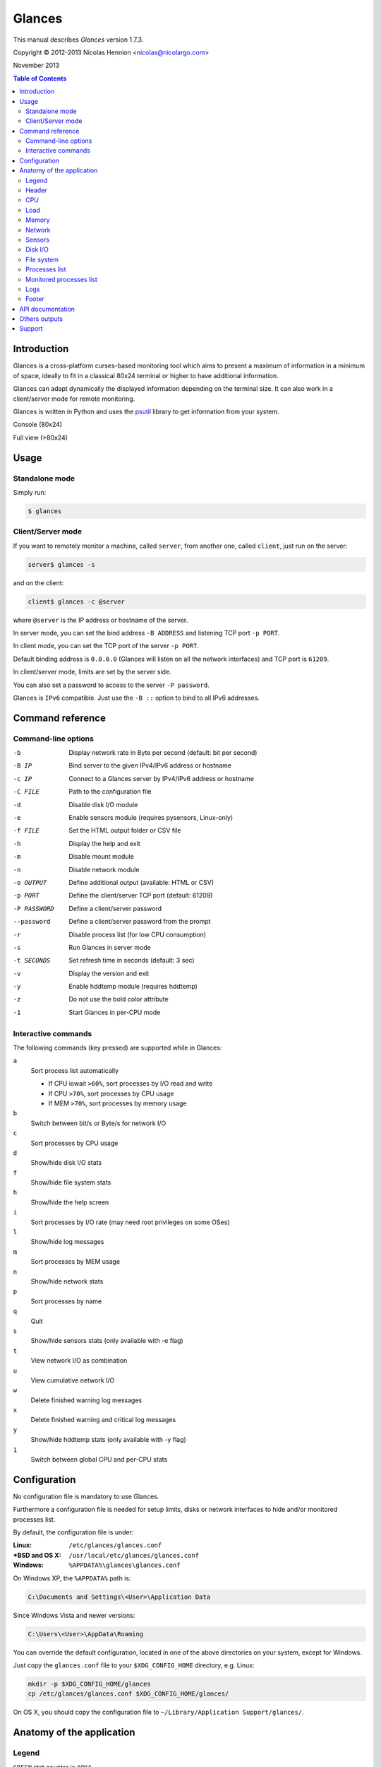 =======
Glances
=======

This manual describes *Glances* version 1.7.3.

Copyright © 2012-2013 Nicolas Hennion <nicolas@nicolargo.com>

November 2013

.. contents:: Table of Contents

Introduction
============

Glances is a cross-platform curses-based monitoring tool which aims to
present a maximum of information in a minimum of space, ideally to fit
in a classical 80x24 terminal or higher to have additional information.

Glances can adapt dynamically the displayed information depending on the
terminal size. It can also work in a client/server mode for remote monitoring.

Glances is written in Python and uses the `psutil`_ library to get information from your system.

Console (80x24)

.. image:: images/screenshot.png

Full view (>80x24)

.. image:: images/screenshot-wide.png

Usage
=====

Standalone mode
---------------

Simply run:

.. code-block:: console

    $ glances

Client/Server mode
------------------

If you want to remotely monitor a machine, called ``server``, from another one, called ``client``,
just run on the server:

.. code-block:: console

    server$ glances -s

and on the client:

.. code-block:: console

    client$ glances -c @server

where ``@server`` is the IP address or hostname of the server.

In server mode, you can set the bind address ``-B ADDRESS`` and listening TCP port ``-p PORT``.

In client mode, you can set the TCP port of the server ``-p PORT``.

Default binding address is ``0.0.0.0`` (Glances will listen on all the network interfaces) and TCP port is ``61209``.

In client/server mode, limits are set by the server side.

You can also set a password to access to the server ``-P password``.

Glances is ``IPv6`` compatible. Just use the ``-B ::`` option to bind to all IPv6 addresses.

Command reference
=================

Command-line options
--------------------

-b             Display network rate in Byte per second (default: bit per second)
-B IP          Bind server to the given IPv4/IPv6 address or hostname
-c IP          Connect to a Glances server by IPv4/IPv6 address or hostname
-C FILE        Path to the configuration file
-d             Disable disk I/O module
-e             Enable sensors module (requires pysensors, Linux-only)
-f FILE        Set the HTML output folder or CSV file
-h             Display the help and exit
-m             Disable mount module
-n             Disable network module
-o OUTPUT      Define additional output (available: HTML or CSV)
-p PORT        Define the client/server TCP port (default: 61209)
-P PASSWORD    Define a client/server password
--password     Define a client/server password from the prompt
-r             Disable process list (for low CPU consumption)
-s             Run Glances in server mode
-t SECONDS     Set refresh time in seconds (default: 3 sec)
-v             Display the version and exit
-y             Enable hddtemp module (requires hddtemp)
-z             Do not use the bold color attribute
-1             Start Glances in per-CPU mode

Interactive commands
--------------------

The following commands (key pressed) are supported while in Glances:


``a``
    Sort process list automatically

    - If CPU iowait ``>60%``, sort processes by I/O read and write
    - If CPU ``>70%``, sort processes by CPU usage
    - If MEM ``>70%``, sort processes by memory usage
``b``
    Switch between bit/s or Byte/s for network I/O
``c``
    Sort processes by CPU usage
``d``
    Show/hide disk I/O stats
``f``
    Show/hide file system stats
``h``
    Show/hide the help screen
``i``
    Sort processes by I/O rate (may need root privileges on some OSes)
``l``
    Show/hide log messages
``m``
    Sort processes by MEM usage
``n``
    Show/hide network stats
``p``
    Sort processes by name
``q``
    Quit
``s``
    Show/hide sensors stats (only available with -e flag)
``t``
    View network I/O as combination
``u``
    View cumulative network I/O
``w``
    Delete finished warning log messages
``x``
    Delete finished warning and critical log messages
``y``
    Show/hide hddtemp stats (only available with -y flag)
``1``
    Switch between global CPU and per-CPU stats

Configuration
=============

No configuration file is mandatory to use Glances.

Furthermore a configuration file is needed for setup limits, disks or network interfaces to hide and/or monitored processes list.

By default, the configuration file is under:

:Linux: ``/etc/glances/glances.conf``
:\*BSD and OS X: ``/usr/local/etc/glances/glances.conf``
:Windows: ``%APPDATA%\glances\glances.conf``

On Windows XP, the ``%APPDATA%`` path is:

.. code-block:: console

    C:\Documents and Settings\<User>\Application Data

Since Windows Vista and newer versions:

.. code-block:: console

    C:\Users\<User>\AppData\Roaming

You can override the default configuration, located in one of the above
directories on your system, except for Windows.

Just copy the ``glances.conf`` file to your ``$XDG_CONFIG_HOME`` directory, e.g. Linux:

.. code-block:: console

    mkdir -p $XDG_CONFIG_HOME/glances
    cp /etc/glances/glances.conf $XDG_CONFIG_HOME/glances/

On OS X, you should copy the configuration file to ``~/Library/Application Support/glances/``.

Anatomy of the application
==========================

Legend
------

| ``GREEN`` stat counter is ``"OK"``
| ``BLUE`` stat counter is ``"CAREFUL"``
| ``MAGENTA`` stat counter is ``"WARNING"``
| ``RED`` stat counter is ``"CRITICAL"``

Header
------

.. image:: images/header.png

The header shows the OS name, release version, platform architecture and the hostname.
On Linux, it shows also the kernel version.

CPU
---

Short view:

.. image:: images/cpu.png

If enough horizontal space is available, extended CPU informations are displayed.

Extended view:

.. image:: images/cpu-wide.png

To switch to per-CPU stats, just hit the ``1`` key:

.. image:: images/per-cpu.png

The CPU stats are shown as a percentage and for the configured refresh time.
The total CPU usage is displayed on the first line.

| If user|system|nice CPU is ``<50%``, then status is set to ``"OK"``
| If user|system|nice CPU is ``>50%``, then status is set to ``"CAREFUL"``
| If user|system|nice CPU is ``>70%``, then status is set to ``"WARNING"``
| If user|system|nice CPU is ``>90%``, then status is set to ``"CRITICAL"``

*Note*: limit values can be overwritten in the configuration file under the ``[cpu]`` section.

Load
----

.. image:: images/load.png

On the *No Sheep* blog, *Zachary Tirrell* defines the average load [1]_:

    "In short it is the average sum of the number of processes
    waiting in the run-queue plus the number currently executing
    over 1, 5, and 15 minute time periods."

Glances gets the number of CPU core to adapt the alerts.
Alerts on average load are only set on 5 and 15 min.
The first line also display the number of CPU core.

| If average load is ``<0.7*core``, then status is set to ``"OK"``
| If average load is ``>0.7*core``, then status is set to ``"CAREFUL"``
| If average load is ``>1*core``, then status is set to ``"WARNING"``
| If average load is ``>5*core``, then status is set to ``"CRITICAL"``

*Note*: limit values can be overwritten in the configuration file under the ``[load]`` section.

Memory
------

Glances uses two columns: one for the ``RAM`` and another one for the ``Swap``.

.. image:: images/mem.png

If enough space is available, Glances displays extended informations:

.. image:: images/mem-wide.png

With Glances, alerts are only set for on used memory and used swap.

| If memory is ``<50%``, then status is set to ``"OK"``
| If memory is ``>50%``, then status is set to ``"CAREFUL"``
| If memory is ``>70%``, then status is set to ``"WARNING"``
| If memory is ``>90%``, then status is set to ``"CRITICAL"``

*Note*: limit values can be overwritten in the configuration file under the ``[memory]`` and ``[swap]`` sections.

Network
-------

.. image:: images/network.png

Glances displays the network interface bit rate. The unit is adapted
dynamically (bits per second, kbits per second, Mbits per second, etc).

Alerts are only set if the network interface maximum speed is available.

For example, on a 100 Mbps ethernet interface, the warning status is set
if the bit rate is higher than 70 Mbps.

| If bit rate is ``<50%``, then status is set to ``"OK"``
| If bit rate is ``>50%``, then status is set to ``"CAREFUL"``
| If bit rate is ``>70%``, then status is set to ``"WARNING"``
| If bit rate is ``>90%``, then status is set to ``"CRITICAL"``

*Note*: In the configuration file, you can define a list of network interfaces to hide.

Sensors
-------

Glances can displays the sensors informations trough `lm-sensors` (only available on Linux).

As of lm-sensors, a filter is processed in order to display temperature only:

.. image:: images/sensors.png


Glances can also grab hard disk temperature through the `hddtemp` daemon (see here [2]_ to install hddtemp on your system):

.. image:: images/hddtemp.png

To enable the lm-sensors module:

.. code-block:: console

    $ glances -e

To enable the hddtemp module:

.. code-block:: console

    $ glances -y

There is no alert on this information.

*Note*: limit values can be overwritten in the configuration file under the ``[temperature]`` and ``[hddtemperature]`` sections.

Disk I/O
--------

.. image:: images/diskio.png

Glances displays the disk I/O throughput. The unit is adapted dynamically.

*Note*: There is no alert on this information.

*Note*: In the configuration file, you can define a list of disk to hide.

File system
-----------

.. image:: images/fs.png

Glances displays the used and total file system disk space. The unit is
adapted dynamically.

Alerts are set for used disk space:

| If disk used is ``<50%``, then status is set to ``"OK"``
| If disk used is ``>50%``, then status is set to ``"CAREFUL"``
| If disk used is ``>70%``, then status is set to ``"WARNING"``
| If disk used is ``>90%``, then status is set to ``"CRITICAL"``

*Note*: limit values can be overwritten in the configuration file under ``[filesystem]`` section.

Processes list
--------------

Compact view:

.. image:: images/processlist.png

Full view:

.. image:: images/processlist-wide.png

Three views are available for processes:

* Processes summary
* Optional monitored processes list (new in 1.7)
* Processes list

The processes summary line display:

* Tasks number (total number of processes)
* Threads number 
* Running tasks number
* Sleeping tasks number
* Other tasks number (not running or sleeping)

By default, or if you hit the ``a`` key, the processes list is automatically
sorted by CPU of memory usage.

*Note*: limit values can be overwritten in the configuration file under the ``[process]`` section.

The number of processes in the list is adapted to the screen size.

``VIRT``
    Total program size (VMS)
``RES``
    Resident set size (RSS)
``CPU%``
    % of CPU used by the process
``MEM%``
    % of MEM used by the process
``PID``
    Process ID
``USER``
    User ID per process
``NI``
    Nice level of the process
``S``
    Process status
``TIME+``
    Cumulative CPU time used
``IOR/s``
    Per process IO read rate (in Byte/s)
``IOW/s``
    Per process IO write rate (in Byte/s)
``NAME``
    Process name or command line

Process status legend:

``R``
    running
``S``
    sleeping (may be interrupted)
``D``
    disk sleep (may not be interrupted)
``T``
    traced/stopped
``Z``
    zombie

Monitored processes list
------------------------

New in version 1.7. Optional.

The monitored processes list allows user, through the configuration file,
to group processes and quickly show if the number of running process is not good.

.. image:: images/monitored.png

Each item is defined by:

* ``description``: description of the processes (max 16 chars).
* ``regex``: regular expression of the processes to monitor.
* ``command`` (optional): full path to shell command/script for extended stat. Should return a single line string. Use with caution.
* ``countmin`` (optional): minimal number of processes. A warning will be displayed if number of processes < count.
* ``countmax`` (optional): maximum number of processes. A warning will be displayed if number of processes > count.

Up to 10 items can be defined.

For example, if you want to monitor the Nginx processes on a Web server, the following definition should do the job:

.. code-block:: console

    [monitor]
    list_1_description=Nginx server
    list_1_regex=.*nginx.*
    list_1_command=nginx -v
    list_1_countmin=1
    list_1_countmax=4

If you also want to monitor the PHP-FPM daemon processes, you should add another item:

.. code-block:: console

    [monitor]
    list_1_description=Nginx server
    list_1_regex=.*nginx.*
    list_1_command=nginx -v
    list_1_countmin=1
    list_1_countmax=4
    list_1_description=PHP-FPM
    list_1_regex=.*php-fpm.*
    list_1_countmin=1
    list_1_countmax=20

In client/server mode, the list is defined on the server side.
A new method, called getAllMonitored, is available in the APIs and get the JSON representation of the monitored processes list.

Alerts are set as following:

| If number of processes is 0, then status is set to ``"CRITICAL"``
| If number of processes is min < current < max, then status is set to ``"OK"``
| Else status is set to ``"WARNING"``

Logs
----

.. image:: images/logs.png

A log messages list is displayed in the bottom of the screen if (and only if):

- at least one ``WARNING`` or ``CRITICAL`` alert was occurred
- space is available in the bottom of the console/terminal

Each alert message displays the following information:

1. start date
2. end date
3. alert name
4. {min/avg/max} values or number of running processes for monitored processes list alerts

Footer
------

.. image:: images/footer.png

Glances displays the current date & time and access to the embedded help screen.

If one or mode batteries were found on your machine and if the batinfo Python library [3]_
is installed on your system then Glances displays the available percent capacity in the middle on the footer.

.. image:: images/battery.png

If you have ran Glances in client mode ``-c``, you can also see if the client is connected to the server.

If client is connected:

.. image:: images/client-connected.png

else:

.. image:: images/client-disconnected.png

On the left, you can easily see if you are connected to a Glances server.


API documentation
=================

Glances uses a `XML-RPC server`_ and can be used by another client software.

API documentation is available at https://github.com/nicolargo/glances/wiki/The-Glances-API-How-To

Others outputs
==============

Thanks to the -o option, it is possible to export statistics to CSV or HTML files.

.. code-block:: console

    $ glances -o CSV -f /tmp/glances.csv

CSV files have on line per stats:

- load,load1,load5,load15
- mem,total,used,free
- swap,total,used,free
- cpu,user,system,nice,idel,iowait,irq

.. code-block:: console

    $ glances -o HTML -f /tmp

Note: The css and img folders (glances/data) should be in the /tmp folder

Support
=======

To report a bug or a feature request use the bug tracking system at https://github.com/nicolargo/glances/issues

Feel free to contribute!


.. [1] http://nosheep.net/story/defining-unix-load-average/
.. [2] http://www.cyberciti.biz/tips/howto-monitor-hard-drive-temperature.html
.. [3] https://github.com/nicolargo/batinfo

.. _psutil: https://code.google.com/p/psutil/
.. _XML-RPC server: http://docs.python.org/2/library/simplexmlrpcserver.html
